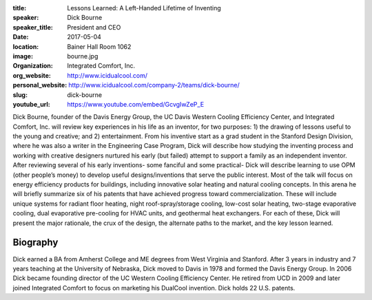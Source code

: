 :title: Lessons Learned: A Left-Handed Lifetime of Inventing
:speaker: Dick Bourne
:speaker_title: President and CEO
:date: 2017-05-04
:location: Bainer Hall Room 1062
:image: bourne.jpg
:organization: Integrated Comfort, Inc.
:org_website: http://www.icidualcool.com/
:personal_website: http://www.icidualcool.com/company-2/teams/dick-bourne/
:slug: dick-bourne
:youtube_url: https://www.youtube.com/embed/GcvgIwZeP_E

Dick Bourne, founder of the Davis Energy Group, the UC Davis Western Cooling
Efficiency Center, and Integrated Comfort, Inc. will review key experiences in
his life as an inventor, for two purposes: 1) the drawing of lessons useful to
the young and creative; and 2) entertainment. From his inventive start as a
grad student in the Stanford Design Division, where he was also a writer in the
Engineering Case Program, Dick will describe how studying the inventing process
and working with creative designers nurtured his early (but failed) attempt to
support a family as an independent inventor. After reviewing several of his
early inventions- some fanciful and some practical- Dick will describe learning
to use OPM (other people’s money) to develop useful designs/inventions that
serve the public interest. Most of the talk will focus on energy efficiency
products for buildings, including innovative solar heating and natural cooling
concepts. In this arena he will briefly summarize six of his patents that have
achieved progress toward commercialization. These will include unique systems
for radiant floor heating, night roof-spray/storage cooling, low-cost solar
heating, two-stage evaporative cooling, dual evaporative pre-cooling for HVAC
units, and geothermal heat exchangers. For each of these, Dick will present the
major rationale, the crux of the design, the alternate paths to the market, and
the key lesson learned.

Biography
=========

Dick earned a BA from Amherst College and ME degrees from West Virginia and
Stanford. After 3 years in industry and 7 years teaching at the University of
Nebraska, Dick moved to Davis in 1978 and formed the Davis Energy Group. In
2006 Dick became founding director of the UC Western Cooling Efficiency Center.
He retired from UCD in 2009 and later joined Integrated Comfort to focus on
marketing his DualCool invention. Dick holds 22 U.S. patents.
